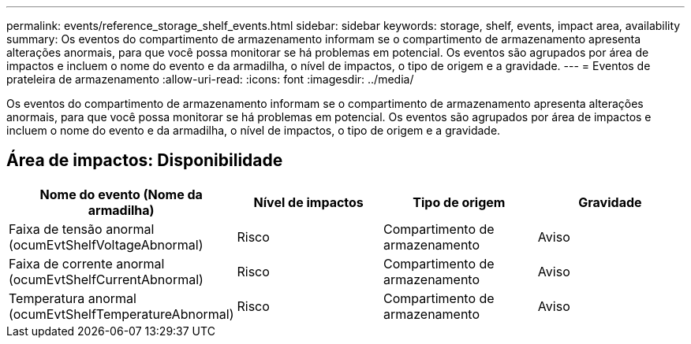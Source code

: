 ---
permalink: events/reference_storage_shelf_events.html 
sidebar: sidebar 
keywords: storage, shelf, events, impact area, availability 
summary: Os eventos do compartimento de armazenamento informam se o compartimento de armazenamento apresenta alterações anormais, para que você possa monitorar se há problemas em potencial. Os eventos são agrupados por área de impactos e incluem o nome do evento e da armadilha, o nível de impactos, o tipo de origem e a gravidade. 
---
= Eventos de prateleira de armazenamento
:allow-uri-read: 
:icons: font
:imagesdir: ../media/


[role="lead"]
Os eventos do compartimento de armazenamento informam se o compartimento de armazenamento apresenta alterações anormais, para que você possa monitorar se há problemas em potencial. Os eventos são agrupados por área de impactos e incluem o nome do evento e da armadilha, o nível de impactos, o tipo de origem e a gravidade.



== Área de impactos: Disponibilidade

|===
| Nome do evento (Nome da armadilha) | Nível de impactos | Tipo de origem | Gravidade 


 a| 
Faixa de tensão anormal (ocumEvtShelfVoltageAbnormal)
 a| 
Risco
 a| 
Compartimento de armazenamento
 a| 
Aviso



 a| 
Faixa de corrente anormal (ocumEvtShelfCurrentAbnormal)
 a| 
Risco
 a| 
Compartimento de armazenamento
 a| 
Aviso



 a| 
Temperatura anormal (ocumEvtShelfTemperatureAbnormal)
 a| 
Risco
 a| 
Compartimento de armazenamento
 a| 
Aviso

|===